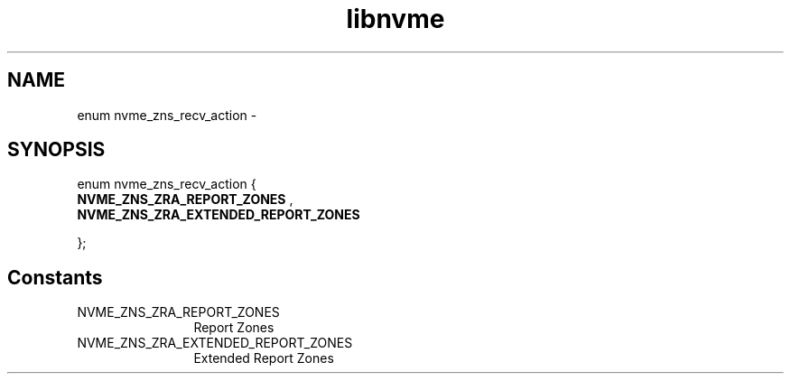 .TH "libnvme" 9 "enum nvme_zns_recv_action" "April 2022" "API Manual" LINUX
.SH NAME
enum nvme_zns_recv_action \- 
.SH SYNOPSIS
enum nvme_zns_recv_action {
.br
.BI "    NVME_ZNS_ZRA_REPORT_ZONES"
, 
.br
.br
.BI "    NVME_ZNS_ZRA_EXTENDED_REPORT_ZONES"

};
.SH Constants
.IP "NVME_ZNS_ZRA_REPORT_ZONES" 12
Report Zones
.IP "NVME_ZNS_ZRA_EXTENDED_REPORT_ZONES" 12
Extended Report Zones

